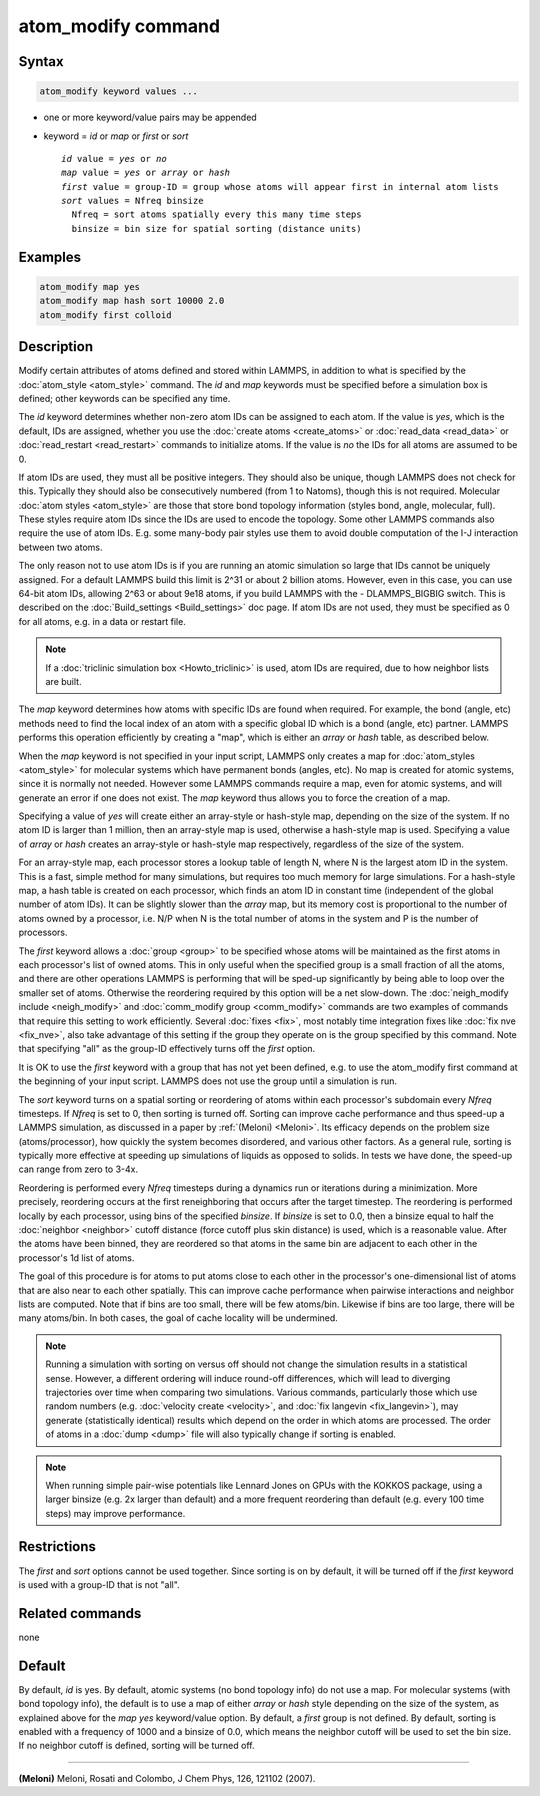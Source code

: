 .. index:: atom_modify

atom_modify command
===================

Syntax
""""""

.. code-block:: LAMMPS

   atom_modify keyword values ...

* one or more keyword/value pairs may be appended
* keyword = *id* or *map* or *first* or *sort*

  .. parsed-literal::

        *id* value = *yes* or *no*
        *map* value = *yes* or *array* or *hash*
        *first* value = group-ID = group whose atoms will appear first in internal atom lists
        *sort* values = Nfreq binsize
          Nfreq = sort atoms spatially every this many time steps
          binsize = bin size for spatial sorting (distance units)

Examples
""""""""

.. code-block:: LAMMPS

   atom_modify map yes
   atom_modify map hash sort 10000 2.0
   atom_modify first colloid

Description
"""""""""""

Modify certain attributes of atoms defined and stored within LAMMPS,
in addition to what is specified by the :doc:`atom_style <atom_style>`
command.  The *id* and *map* keywords must be specified before a
simulation box is defined; other keywords can be specified any time.

The *id* keyword determines whether non-zero atom IDs can be assigned
to each atom.  If the value is *yes*, which is the default, IDs are
assigned, whether you use the :doc:`create atoms <create_atoms>` or
:doc:`read_data <read_data>` or :doc:`read_restart <read_restart>`
commands to initialize atoms.  If the value is *no* the IDs for all
atoms are assumed to be 0.

If atom IDs are used, they must all be positive integers.  They should
also be unique, though LAMMPS does not check for this.  Typically they
should also be consecutively numbered (from 1 to Natoms), though this
is not required.  Molecular :doc:`atom styles <atom_style>` are those
that store bond topology information (styles bond, angle, molecular,
full).  These styles require atom IDs since the IDs are used to encode
the topology.  Some other LAMMPS commands also require the use of atom
IDs.  E.g. some many-body pair styles use them to avoid double
computation of the I-J interaction between two atoms.

The only reason not to use atom IDs is if you are running an atomic
simulation so large that IDs cannot be uniquely assigned.  For a
default LAMMPS build this limit is 2\^31 or about 2 billion atoms.
However, even in this case, you can use 64-bit atom IDs, allowing 2\^63
or about 9e18 atoms, if you build LAMMPS with the - DLAMMPS_BIGBIG
switch.  This is described on the :doc:`Build_settings <Build_settings>`
doc page.  If atom IDs are not used, they must be specified as 0 for
all atoms, e.g. in a data or restart file.

.. note::

   If a :doc:`triclinic simulation box <Howto_triclinic>` is used,
   atom IDs are required, due to how neighbor lists are built.

The *map* keyword determines how atoms with specific IDs are found
when required.  For example, the bond (angle, etc) methods need to
find the local index of an atom with a specific global ID which is a
bond (angle, etc) partner.  LAMMPS performs this operation efficiently
by creating a "map", which is either an *array* or *hash* table, as
described below.

When the *map* keyword is not specified in your input script, LAMMPS
only creates a map for :doc:`atom_styles <atom_style>` for molecular
systems which have permanent bonds (angles, etc).  No map is created
for atomic systems, since it is normally not needed.  However some
LAMMPS commands require a map, even for atomic systems, and will
generate an error if one does not exist.  The *map* keyword thus
allows you to force the creation of a map.

Specifying a value of *yes* will create either an array-style or
hash-style map, depending on the size of the system.  If no atom ID is
larger than 1 million, then an array-style map is used, otherwise a
hash-style map is used.  Specifying a value of *array* or *hash*
creates an array-style or hash-style map respectively, regardless of
the size of the system.

For an array-style map, each processor stores a lookup table of length
N, where N is the largest atom ID in the system.  This is a fast,
simple method for many simulations, but requires too much memory for
large simulations.  For a hash-style map, a hash table is created on
each processor, which finds an atom ID in constant time (independent
of the global number of atom IDs).  It can be slightly slower than the
*array* map, but its memory cost is proportional to the number of
atoms owned by a processor, i.e. N/P when N is the total number of
atoms in the system and P is the number of processors.

The *first* keyword allows a :doc:`group <group>` to be specified
whose atoms will be maintained as the first atoms in each processor's
list of owned atoms.  This in only useful when the specified group is
a small fraction of all the atoms, and there are other operations
LAMMPS is performing that will be sped-up significantly by being able
to loop over the smaller set of atoms.  Otherwise the reordering
required by this option will be a net slow-down.  The
:doc:`neigh_modify include <neigh_modify>` and :doc:`comm_modify group
<comm_modify>` commands are two examples of commands that require this
setting to work efficiently.  Several :doc:`fixes <fix>`, most notably
time integration fixes like :doc:`fix nve <fix_nve>`, also take
advantage of this setting if the group they operate on is the group
specified by this command.  Note that specifying "all" as the group-ID
effectively turns off the *first* option.

It is OK to use the *first* keyword with a group that has not yet been
defined, e.g. to use the atom_modify first command at the beginning of
your input script.  LAMMPS does not use the group until a simulation
is run.

The *sort* keyword turns on a spatial sorting or reordering of atoms
within each processor's subdomain every *Nfreq* timesteps.  If
*Nfreq* is set to 0, then sorting is turned off.  Sorting can improve
cache performance and thus speed-up a LAMMPS simulation, as discussed
in a paper by :ref:`(Meloni) <Meloni>`.  Its efficacy depends on the problem
size (atoms/processor), how quickly the system becomes disordered, and
various other factors.  As a general rule, sorting is typically more
effective at speeding up simulations of liquids as opposed to solids.
In tests we have done, the speed-up can range from zero to 3-4x.

Reordering is performed every *Nfreq* timesteps during a dynamics run
or iterations during a minimization.  More precisely, reordering
occurs at the first reneighboring that occurs after the target
timestep.  The reordering is performed locally by each processor,
using bins of the specified *binsize*\ .  If *binsize* is set to 0.0,
then a binsize equal to half the :doc:`neighbor <neighbor>` cutoff
distance (force cutoff plus skin distance) is used, which is a
reasonable value.  After the atoms have been binned, they are
reordered so that atoms in the same bin are adjacent to each other in
the processor's 1d list of atoms.

The goal of this procedure is for atoms to put atoms close to each
other in the processor's one-dimensional list of atoms that are also
near to each other spatially.  This can improve cache performance when
pairwise interactions and neighbor lists are computed.  Note that if
bins are too small, there will be few atoms/bin.  Likewise if bins are
too large, there will be many atoms/bin.  In both cases, the goal of
cache locality will be undermined.

.. note::

   Running a simulation with sorting on versus off should not change
   the simulation results in a statistical sense.  However, a
   different ordering will induce round-off differences, which will
   lead to diverging trajectories over time when comparing two
   simulations.  Various commands, particularly those which use random
   numbers (e.g. :doc:`velocity create <velocity>`, and :doc:`fix
   langevin <fix_langevin>`), may generate (statistically identical)
   results which depend on the order in which atoms are processed.
   The order of atoms in a :doc:`dump <dump>` file will also typically
   change if sorting is enabled.

.. note::

   When running simple pair-wise potentials like Lennard Jones on GPUs
   with the KOKKOS package, using a larger binsize (e.g. 2x larger than
   default) and a more frequent reordering than default (e.g. every 100
   time steps) may improve performance.

Restrictions
""""""""""""

The *first* and *sort* options cannot be used together.  Since sorting
is on by default, it will be turned off if the *first* keyword is
used with a group-ID that is not "all".

Related commands
""""""""""""""""

none


Default
"""""""

By default, *id* is yes.  By default, atomic systems (no bond topology
info) do not use a map.  For molecular systems (with bond topology
info), the default is to use a map of either *array* or *hash* style
depending on the size of the system, as explained above for the *map
yes* keyword/value option.  By default, a *first* group is not
defined.  By default, sorting is enabled with a frequency of 1000 and
a binsize of 0.0, which means the neighbor cutoff will be used to set
the bin size. If no neighbor cutoff is defined, sorting will be turned
off.

----------

.. _Meloni:

**(Meloni)** Meloni, Rosati and Colombo, J Chem Phys, 126, 121102 (2007).

